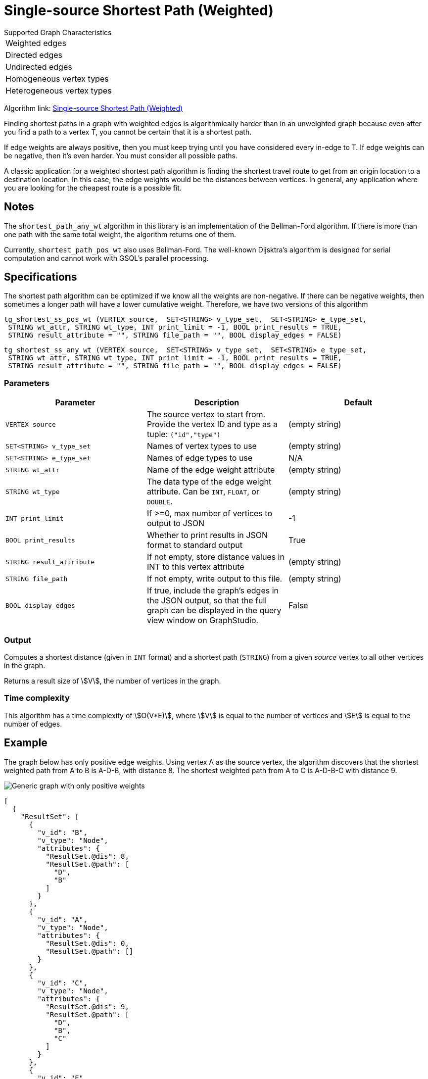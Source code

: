 = Single-source Shortest Path (Weighted)

.Supported Graph Characteristics
****
[cols='1']
|===
^|Weighted edges
^|Directed edges
^|Undirected edges
^|Homogeneous vertex types
^|Heterogeneous vertex types
|===

Algorithm link: link:https://github.com/tigergraph/gsql-graph-algorithms/tree/master/algorithms/Path/shortest_path/weighted[Single-source Shortest Path (Weighted)]

****

Finding shortest paths in a graph with weighted edges is algorithmically harder than in an unweighted graph because even after you find a path to a vertex T, you cannot be certain that it is a shortest path.

If edge weights are always positive, then you must keep trying until you have considered every in-edge to T. If edge weights can be negative, then it's even harder. You must consider all possible paths.

A classic application for a weighted shortest path algorithm is finding the shortest travel route to get from an origin location to a destination location.
In this case, the edge weights would be the distances between vertices.
In general, any application where you are looking for the cheapest route is a possible fit.

== Notes

The `shortest_path_any_wt` algorithm in this library is an implementation of the Bellman-Ford algorithm. If there is more than one path with the same total weight, the algorithm returns one of them.

Currently, `shortest_path_pos_wt` also uses Bellman-Ford. The well-known Dijsktra's algorithm is designed for serial computation and cannot work with GSQL's parallel processing.

== Specifications

The shortest path algorithm can be optimized if we know all the weights are non-negative. If there can be negative weights, then sometimes a longer path will have a lower cumulative weight. Therefore, we have two versions of this algorithm

[source,gsql]
----
tg_shortest_ss_pos_wt (VERTEX source,  SET<STRING> v_type_set,  SET<STRING> e_type_set,
 STRING wt_attr, STRING wt_type, INT print_limit = -1, BOOL print_results = TRUE,
 STRING result_attribute = "", STRING file_path = "", BOOL display_edges = FALSE)
----

[source,gsql]
----
tg_shortest_ss_any_wt (VERTEX source,  SET<STRING> v_type_set,  SET<STRING> e_type_set,
 STRING wt_attr, STRING wt_type, INT print_limit = -1, BOOL print_results = TRUE,
 STRING result_attribute = "", STRING file_path = "", BOOL display_edges = FALSE)
----




=== Parameters

[options="header",]
|===
|*Parameter* |Description |Default

|`VERTEX source`
|The source vertex to start from. Provide the vertex ID and type as a tuple: `("id","type")`
|(empty string)


|`SET<STRING> v_type_set`
|Names of vertex types to use
|(empty string)



|`SET<STRING> e_type_set`
|Names of edge types to use
|N/A

|`STRING wt_attr`
|Name of the edge weight attribute
|(empty string)

|`STRING wt_type`
|The data type of the edge weight attribute.
Can be `INT`, `FLOAT`, or `DOUBLE`.
|(empty string)


|`INT print_limit`
|If >=0, max number of vertices to output to JSON
|-1



|`BOOL print_results`
|Whether to print results in JSON format to standard output
|True



|`STRING result_attribute`
|If not empty, store distance values in INT to this vertex attribute
|(empty string)


|`STRING file_path`
|If not empty, write output to this file.
|(empty string)


|`BOOL display_edges`
|If true, include the graph's edges in the JSON output, so that the full graph can be displayed in the query view window on GraphStudio.
|False
|No

|===

=== Output

Computes a shortest distance (given in `INT` format) and a shortest path (`STRING`) from a given _source_ vertex to all other vertices in the graph.

Returns a result size of stem:[V], the number of vertices in the graph.

=== Time complexity

This algorithm has a time complexity of stem:[O(V*E)], where stem:[V] is equal to the number of vertices and stem:[E] is equal to the number of edges.


== Example

The graph below has only positive edge weights. Using vertex A as the source vertex, the algorithm discovers that the shortest weighted path from A to B is A-D-B, with distance 8. The shortest weighted path from A to C is A-D-B-C with distance 9.

image::screen-shot-2019-01-09-at-6.01.28-pm.png[Generic graph with only positive weights]

[source,text]
----
[
  {
    "ResultSet": [
      {
        "v_id": "B",
        "v_type": "Node",
        "attributes": {
          "ResultSet.@dis": 8,
          "ResultSet.@path": [
            "D",
            "B"
          ]
        }
      },
      {
        "v_id": "A",
        "v_type": "Node",
        "attributes": {
          "ResultSet.@dis": 0,
          "ResultSet.@path": []
        }
      },
      {
        "v_id": "C",
        "v_type": "Node",
        "attributes": {
          "ResultSet.@dis": 9,
          "ResultSet.@path": [
            "D",
            "B",
            "C"
          ]
        }
      },
      {
        "v_id": "E",
        "v_type": "Node",
        "attributes": {
          "ResultSet.@dis": 7,
          "ResultSet.@path": [
            "D",
            "E"
          ]
        }
      },
      {
        "v_id": "D",
        "v_type": "Node",
        "attributes": {
          "ResultSet.@dis": 5,
          "ResultSet.@path": [
            "D"
          ]
        }
      }
    ]
  }
]
----

The graph below has both positive and negative edge weights. Using vertex A as the source vertex, the algorithm discovers that the shortest weighted path from A to E is A-D-C-B-E, with a cumulative score of 7 - 3 - 2 - 4 = -2.

image::shortest_neg_result.png[Example results on a graph with negative weights on edges]
